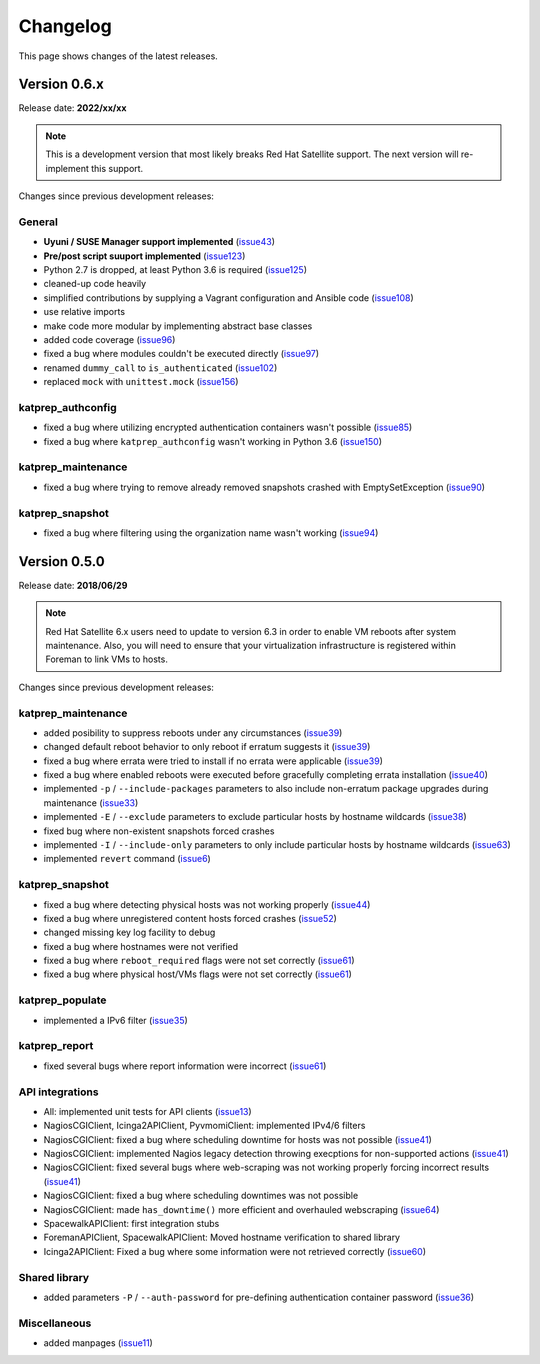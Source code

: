 =========
Changelog
=========
This page shows changes of the latest releases.

-------------
Version 0.6.x
-------------
Release date: **2022/xx/xx**

.. note:: This is a development version that most likely breaks Red Hat Satellite support. The next version will re-implement this support.

Changes since previous development releases:

General
=======
* **Uyuni / SUSE Manager support implemented** (`issue43`_)
* **Pre/post script suuport implemented** (`issue123`_)
* Python 2.7 is dropped, at least Python 3.6 is required (`issue125`_)
* cleaned-up code heavily
* simplified contributions by supplying a Vagrant configuration and Ansible code (`issue108`_)
* use relative imports
* make code more modular by implementing abstract base classes
* added code coverage (`issue96`_)
* fixed a bug where modules couldn't be executed directly (`issue97`_)
* renamed ``dummy_call`` to ``is_authenticated`` (`issue102`_)
* replaced ``mock`` with ``unittest.mock`` (`issue156`_)

.. _issue43: https://github.com/stdevel/katprep/issues/43
.. _issue96: https://github.com/stdevel/katprep/issues/96
.. _issue97: https://github.com/stdevel/katprep/issues/97
.. _issue102: https://github.com/stdevel/katprep/issues/102
.. _issue108: https://github.com/stdevel/katprep/issues/108
.. _issue123: https://github.com/stdevel/katprep/issues/123
.. _issue125: https://github.com/stdevel/katprep/issues/125
.. _issue156: https://github.com/stdevel/katprep/issues/156

katprep_authconfig
==================
* fixed a bug where utilizing encrypted authentication containers wasn't possible (`issue85`_)
* fixed a bug where ``katprep_authconfig`` wasn't working in Python 3.6 (`issue150`_)

.. _issue85: https://github.com/stdevel/katprep/issues/85
.. _issue150: https://github.com/stdevel/katprep/issues/150

katprep_maintenance
===================
* fixed a bug where trying to remove already removed snapshots crashed with EmptySetException (`issue90`_)

.. _issue90: https://github.com/stdevel/katprep/issues/90

katprep_snapshot
================
* fixed a bug where filtering using the organization name wasn't working (`issue94`_)

.. _issue94: https://github.com/stdevel/katprep/issues/94

-------------
Version 0.5.0
-------------
Release date: **2018/06/29**

.. note:: Red Hat Satellite 6.x users need to update to version 6.3 in order to enable VM reboots after system maintenance. Also, you will need to ensure that your virtualization infrastructure is registered within Foreman to link VMs to hosts.

Changes since previous development releases:

katprep_maintenance
===================
* added posibility to suppress reboots under any circumstances (`issue39`_)
* changed default reboot behavior to only reboot if erratum suggests it (`issue39`_)
* fixed a bug where errata were tried to install if no errata were applicable (`issue39`_)
* fixed a bug where enabled reboots were executed before gracefully completing errata installation (`issue40`_)
* implemented ``-p`` / ``--include-packages`` parameters to also include non-erratum package upgrades during maintenance (`issue33`_)
* implemented ``-E`` / ``--exclude`` parameters to exclude particular hosts by hostname wildcards (`issue38`_)
* fixed bug where non-existent snapshots forced crashes
* implemented ``-I`` / ``--include-only`` parameters to only include particular hosts by hostname wildcards (`issue63`_)
* implemented ``revert`` command (`issue6`_)

.. _issue6: https://github.com/stdevel/katprep/issues/6
.. _issue33: https://github.com/stdevel/katprep/issues/33
.. _issue38: https://github.com/stdevel/katprep/issues/38
.. _issue39: https://github.com/stdevel/katprep/issues/39
.. _issue40: https://github.com/stdevel/katprep/issues/40
.. _issue63: https://github.com/stdevel/katprep/issues/63

katprep_snapshot
================
* fixed a bug where detecting physical hosts was not working properly (`issue44`_)
* fixed a bug where unregistered content hosts forced crashes (`issue52`_)
* changed missing key log facility to debug 
* fixed a bug where hostnames were not verified
* fixed a bug where ``reboot_required`` flags were not set correctly (`issue61`_)
* fixed a bug where physical host/VMs flags were not set correctly (`issue61`_)

.. _issue44: https://github.com/stdevel/katprep/issues/44
.. _issue52: https://github.com/stdevel/katprep/issues/52
.. _issue61: https://github.com/stdevel/katprep/issues/61

katprep_populate
================
* implemented a IPv6 filter (`issue35`_)

.. _issue35: https://github.com/stdevel/katprep/issues/35

katprep_report
==============
* fixed several bugs where report information were incorrect (`issue61`_)

.. _issue61: https://github.com/stdevel/katprep/issues/61

API integrations
================
* All: implemented unit tests for API clients (`issue13`_)
* NagiosCGIClient, Icinga2APIClient, PyvmomiClient: implemented IPv4/6 filters
* NagiosCGIClient: fixed a bug where scheduling downtime for hosts was not possible (`issue41`_)
* NagiosCGIClient: implemented Nagios legacy detection throwing execptions for non-supported actions (`issue41`_)
* NagiosCGIClient: fixed several bugs where web-scraping was not working properly forcing incorrect results (`issue41`_)
* NagiosCGIClient: fixed a bug where scheduling downtimes was not possible
* NagiosCGIClient: made ``has_downtime()`` more efficient and overhauled webscraping (`issue64`_)
* SpacewalkAPIClient: first integration stubs
* ForemanAPIClient, SpacewalkAPIClient: Moved hostname verification to shared library
* Icinga2APIClient: Fixed a bug where some information were not retrieved correctly (`issue60`_)

.. _issue13: https://github.com/stdevel/katprep/issues/13
.. _issue41: https://github.com/stdevel/katprep/issues/41
.. _issue60: https://github.com/stdevel/katprep/issues/60
.. _issue64: https://github.com/stdevel/katprep/issues/64

Shared library
==============
* added parameters ``-P`` / ``--auth-password`` for pre-defining authentication container password (`issue36`_)

.. _issue36: https://github.com/stdevel/katprep/issues/36

Miscellaneous
=============
* added manpages (`issue11`_)

.. _issue11: https://github.com/stdevel/katprep/issues/11
